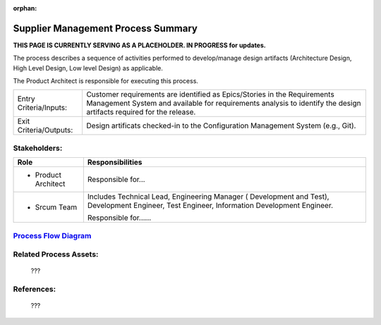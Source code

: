 :orphan:

==========================================
Supplier Management Process Summary
==========================================


**THIS PAGE IS CURRENTLY SERVING AS A PLACEHOLDER.  IN PROGRESS for updates.**

The process describes a sequence of activities performed to develop/manage design artifacts (Architecture Design, High Level Design, Low level Design) as applicable.

The Product Architect is responsible for executing this process.


+------------------------+---------------------------------------------------------------------------+
|Entry Criteria/Inputs:  | Customer requirements are identified as Epics/Stories in the Requirements |
|                        | Management System and available for requirements analysis to identify the |
|                        | design artifacts required for the release.                                |
+------------------------+---------------------------------------------------------------------------+
|Exit Criteria/Outputs:  | Design artificats checked-in to the Configuration Management System       |
|                        | (e.g., Git).                                                              |
+------------------------+---------------------------------------------------------------------------+


Stakeholders:
-----------------	

+------------------------+---------------------------------------------------------------------------+
| **Role**               | **Responsibilities**                                                      |
+------------------------+---------------------------------------------------------------------------+
|  - Product Architect   | Responsible for...                                                        |
+------------------------+---------------------------------------------------------------------------+
|  - Srcum Team          | Includes Technical Lead, Engineering Manager ( Development and Test),     |
|                        | Development Engineer, Test Engineer, Information Development Engineer.    |
|                        |                                                                           |
|                        | Responsible for......                                                     |
+------------------------+---------------------------------------------------------------------------+


`Process Flow Diagram <../../../_static/Core/SupplierManagement/SupplierManagement.jpg>`_
-----------------------------------------------------------------------------------------------------


Related Process Assets:
----------------------------		

    ???


References:
-----------------	
    ???
